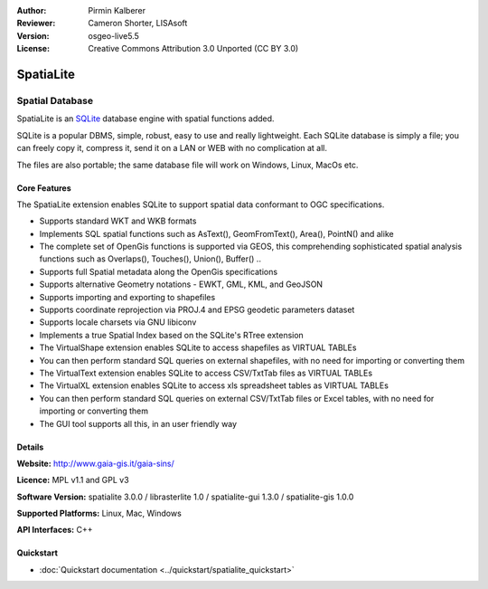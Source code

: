 :Author: Pirmin Kalberer
:Reviewer: Cameron Shorter, LISAsoft
:Version: osgeo-live5.5
:License: Creative Commons Attribution 3.0 Unported (CC BY 3.0)

.. _spatialite-overview:

.. image:: ../../images/project_logos/logo-spatialite.png
  :scale: 50 %
  :alt: project logo
  :align: right
  :target: http://www.gaia-gis.it/spatialite/


SpatiaLite
================================================================================

Spatial Database
~~~~~~~~~~~~~~~~~~~~~~~~~~~~~~~~~~~~~~~~~~~~~~~~~~~~~~~~~~~~~~~~~~~~~~~~~~~~~~~~

SpatiaLite is an SQLite_ database engine with spatial functions added. 

SQLite is a popular DBMS, simple, robust, easy to use and really lightweight. Each SQLite database is simply a file; you can freely copy it, compress it, send it on a LAN or WEB with no complication at all.

The files are also portable; the same database file will work on Windows, Linux, MacOs etc.

.. _SQLite: http://www.sqlite.org/

.. image:: ../../images/screenshots/1024x768/spatialite.jpg
  :scale: 50 %
  :alt: screenshot
  :align: right

Core Features
--------------------------------------------------------------------------------

The SpatiaLite extension enables SQLite to support spatial data conformant to OGC specifications.

* Supports standard WKT and WKB formats
* Implements SQL spatial functions such as AsText(), GeomFromText(), Area(), PointN() and alike
* The complete set of OpenGis functions is supported via GEOS, this comprehending sophisticated spatial analysis functions such as Overlaps(), Touches(), Union(), Buffer() ..
* Supports full Spatial metadata along the OpenGis specifications
* Supports alternative Geometry notations - EWKT, GML, KML, and GeoJSON
* Supports importing and exporting to shapefiles
* Supports coordinate reprojection via PROJ.4 and EPSG geodetic parameters dataset
* Supports locale charsets via GNU libiconv
* Implements a true Spatial Index based on the SQLite's RTree extension
* The VirtualShape extension enables SQLite to access shapefiles as VIRTUAL TABLEs 
* You can then perform standard SQL queries on external shapefiles, with no need for importing or converting them
* The VirtualText extension enables SQLite to access CSV/TxtTab files as VIRTUAL TABLEs 
* The VirtualXL extension enables SQLite to access xls spreadsheet tables as VIRTUAL TABLEs 
* You can then perform standard SQL queries on external CSV/TxtTab files or Excel tables, with no need for importing or converting them
* The GUI tool supports all this, in an user friendly way


Details
--------------------------------------------------------------------------------

**Website:** http://www.gaia-gis.it/gaia-sins/

**Licence:** MPL v1.1 and GPL v3

**Software Version:** spatialite 3.0.0 / librasterlite 1.0 / spatialite-gui 1.3.0 / spatialite-gis 1.0.0

**Supported Platforms:** Linux, Mac, Windows

**API Interfaces:** C++


Quickstart
--------------------------------------------------------------------------------

* :doc:`Quickstart documentation <../quickstart/spatialite_quickstart>`


